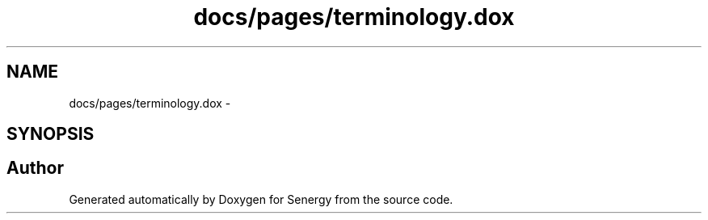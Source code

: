.TH "docs/pages/terminology.dox" 3 "Wed Jan 29 2014" "Version 1.0" "Senergy" \" -*- nroff -*-
.ad l
.nh
.SH NAME
docs/pages/terminology.dox \- 
.SH SYNOPSIS
.br
.PP
.SH "Author"
.PP 
Generated automatically by Doxygen for Senergy from the source code\&.
